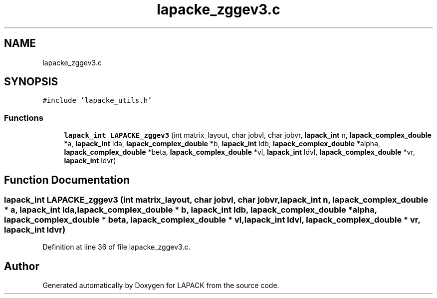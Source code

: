 .TH "lapacke_zggev3.c" 3 "Tue Nov 14 2017" "Version 3.8.0" "LAPACK" \" -*- nroff -*-
.ad l
.nh
.SH NAME
lapacke_zggev3.c
.SH SYNOPSIS
.br
.PP
\fC#include 'lapacke_utils\&.h'\fP
.br

.SS "Functions"

.in +1c
.ti -1c
.RI "\fBlapack_int\fP \fBLAPACKE_zggev3\fP (int matrix_layout, char jobvl, char jobvr, \fBlapack_int\fP n, \fBlapack_complex_double\fP *a, \fBlapack_int\fP lda, \fBlapack_complex_double\fP *b, \fBlapack_int\fP ldb, \fBlapack_complex_double\fP *alpha, \fBlapack_complex_double\fP *beta, \fBlapack_complex_double\fP *vl, \fBlapack_int\fP ldvl, \fBlapack_complex_double\fP *vr, \fBlapack_int\fP ldvr)"
.br
.in -1c
.SH "Function Documentation"
.PP 
.SS "\fBlapack_int\fP LAPACKE_zggev3 (int matrix_layout, char jobvl, char jobvr, \fBlapack_int\fP n, \fBlapack_complex_double\fP * a, \fBlapack_int\fP lda, \fBlapack_complex_double\fP * b, \fBlapack_int\fP ldb, \fBlapack_complex_double\fP * alpha, \fBlapack_complex_double\fP * beta, \fBlapack_complex_double\fP * vl, \fBlapack_int\fP ldvl, \fBlapack_complex_double\fP * vr, \fBlapack_int\fP ldvr)"

.PP
Definition at line 36 of file lapacke_zggev3\&.c\&.
.SH "Author"
.PP 
Generated automatically by Doxygen for LAPACK from the source code\&.
